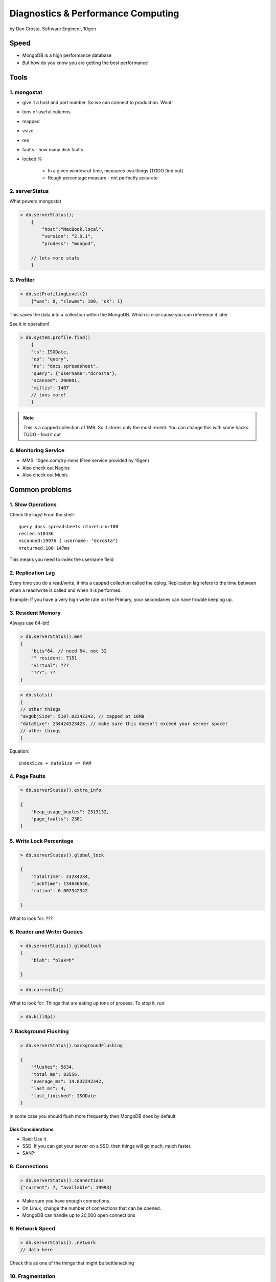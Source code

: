 =======================================
Diagnostics & Performance Computing
=======================================

by Dan Crosta, Software Engineer, 10gen

Speed
=====

* MongoDB is a high performance database
* But how do you know you are getting the best performance

Tools
=========

1. mongostat
-------------

* give it a host and port number. So we can connect to production. Woot!
* tons of useful columns 
* mapped
* vsize
* res
* faults - how many disk faults
* locked %

    * In a given window of time, measures two things (TODO find out)
    * Rough percentage measure - not perfectly accurate
        
2. serverStatus
----------------

What powers mongostat

.. sourcecode:: javascript

    > db.serverStatus();
        {
            "host":"MacBook.local",
            "version": "2.0.1",
            "prodess": "mongod",
            
        // lots more stats
        }
        
3. Profiler
------------

.. sourcecode:: javascript

    > db.setProfilingLevel(2)
        {"was": 0, "slowms": 100, "ok": 1}
        
This saves the data into a collection within the MongoDB. Which is nice cause you can reference it later.

See it in operation!

.. sourcecode:: javascript

    > db.system.profile.find()
        {
        "ts": ISODate,
        "op": "query",
        "ns": "docs.spreadsheet",
        "query": {"username":"dcrosta"},
        "scanned": 200001,
        "millis": 1407
        // tons more!
        }

.. note:: This is a capped collection of 1MB. So it stores only the most recent. You can change this with some hacks. TODO - find it out

4. Monitoring Service
-------------------------

* MMS: 10gen.com/try-mms (Free service provided by 10gen)
* Also check out Nagios
* Also check out Munis

Common problems
================

1. Slow Operations
------------------

.. note: Didn't get where this query is called. TODO Need to get info from Dan Costa.

Check the logs! From the shell::

    query docs.spreadsheets ntoreturn:100
    reslen:510436
    nscanned:19976 { username: "dcrosta"}
    nreturned:100 147ms
    
This means you need to index the username field
    
2. Replication Lag
------------------

Every time you do a read/write, it hits a capped collection called the oplog. Replication
lag refers to the time between when a read/write is called and when it is performed.

Example: If you have a very high write rate on the Primary, your secondaries can have trouble keeping up.

3. Resident Memory
--------------------

Always use 64-bit!

.. sourcecode:: javascript

    > db.serverStatus().mem
    {
        "bits"64, // need 64, not 32
        "" resident: 7151
        "virtual": ???
        "???": ??
    }

.. sourcecode:: javascript

    > db.stats()
    {
    // other things
    "avgObjSize": 5107.02342342, // capped at 16MB
    "dataSixe": 234424323423, // make sure this doesn't exceed your server space!
    // other things    
    }

Equation::

    indexSize + dataSize <= RAM
    
4. Page Faults
--------------------

.. sourcecode:: javascript

    > db.serverStatus().extra_info
    
    {
        "heap_usage_buytes": 2313132,
        "page_faults": 2381
    }
    
5. Write Lock Percentage
----------------------------------------

.. sourcecode:: javascript

    > db.serverStatus().global_lock
    
    {
        "totalTime": 23234234,
        "lockTime": 134646546,
        "ration": 0.002342342
    
    }
    
What to look for: ???

6. Reader and Writer Queues
----------------------------

.. sourcecode:: javascript

    > db.serverStatus().globallock
    {
        "blah": "blak=h"
    
    }

.. sourcecode::

    > db.currentOp()
    
What to look for: Things that are eating up tons of process. To stop it, run:

.. sourcecode::

    > db.killOp()

7. Background Flushing
------------------------

.. sourcecode:: javascript

    > db.serverStatus().backgroundFlushing
    
    {
        "flushes": 5634,
        "total_ms": 83556,
        "average_ms": 14.832342342,
        "last_ms": 4,
        "last_finished": ISODate
    }
    
In some case you should flush more frequently then MongoDB does by default

Disk Considerations
~~~~~~~~~~~~~~~~~~~~

* Raid: Use it
* SSD: If you can get your server on a SSD, then things will go much, much faster.
* SAN?: 

8. Connections
----------------

.. sourcecode:: javascript

    > db.serverStatus().connections
    {"current": 7, "available": 19993}
    
* Make sure you have enough connections. 
* On Linux, change the number of connections that can be opened.
* MongoDB can handle up to 20,000 open connections

9. Network Speed
-----------------

.. sourcecode:: javascript

    > db.serverStatus()..network
    // data here
    
Check this as one of the things that might be bottlenecking

10. Fragmentation
----------------------

.. sourcecode:: javascript

    > db.spreadsheets.stats()
    {// data here
    }
    
* When you move data around frequently, fragmentation occurs.
* THis will cost you more memory, slowing things down
* "2 is the magic number". You disk should be at least twice as big as the MongoDB memory

.. sourcecode:: javascript

    // blocking command. 
    // Be careful!!!
    db.speadsheets.runCommand("compact");


 

    